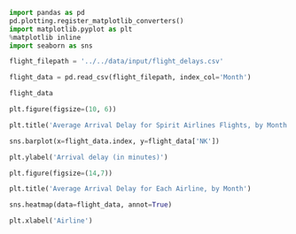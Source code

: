 #+BEGIN_SRC jupyter-python :session py
import pandas as pd
pd.plotting.register_matplotlib_converters()
import matplotlib.pyplot as plt
%matplotlib inline
import seaborn as sns
#+END_SRC

#+RESULTS:

#+BEGIN_SRC jupyter-python :session python
flight_filepath = '../../data/input/flight_delays.csv'

flight_data = pd.read_csv(flight_filepath, index_col='Month')
#+END_SRC

#+RESULTS:

#+BEGIN_SRC jupyter-python :session python
flight_data
#+END_SRC

#+RESULTS:
#+begin_example
             AA        AS         B6        DL         EV         F9  \
Month
1      6.955843 -0.320888   7.347281 -2.043847   8.537497  18.357238
2      7.530204 -0.782923  18.657673  5.614745  10.417236  27.424179
3      6.693587 -0.544731  10.741317  2.077965   6.730101  20.074855
4      4.931778 -3.009003   2.780105  0.083343   4.821253  12.640440
5      5.173878 -1.716398  -0.709019  0.149333   7.724290  13.007554
6      8.191017 -0.220621   5.047155  4.419594  13.952793  19.712951
7      3.870440  0.377408   5.841454  1.204862   6.926421  14.464543
8      3.193907  2.503899   9.280950  0.653114   5.154422   9.175737
9     -1.432732 -1.813800   3.539154 -3.703377   0.851062   0.978460
10    -0.580930 -2.993617   3.676787 -5.011516   2.303760   0.082127
11     0.772630 -1.916516   1.418299 -3.175414   4.415930  11.164527
12     4.149684 -1.846681  13.839290  2.504595   6.685176   9.346221

             HA         MQ         NK         OO         UA        US  \
Month
1      3.512640  18.164974  11.398054  10.889894   6.352729  3.107457
2      6.029967  21.301627  16.474466   9.588895   7.260662  7.114455
3      3.468383  11.018418  10.039118   3.181693   4.892212  3.330787
4      0.011022   5.131228   8.766224   3.223796   4.376092  2.660290
5      0.826426   5.466790  22.397347   4.141162   6.827695  0.681605
6      0.882786   9.639323  35.561501   8.338477  16.932663  5.766296
7      2.001586   3.980289  14.352382   6.790333  10.262551       NaN
8      7.448029   1.896565  20.519018   5.606689   5.014041       NaN
9      3.696915  -2.167268   8.000101   1.530896  -1.794265       NaN
10     0.467074  -3.735054   6.810736   1.750897  -2.456542       NaN
11    -2.719894   0.220061   7.543881   4.925548   0.281064       NaN
12    -1.706475   0.662486  12.733123  10.947612   7.012079       NaN

              VX         WN
Month
1       1.420702   3.389466
2       7.784410   3.501363
3       5.348207   3.263341
4       0.995507   2.996399
5       7.102021   5.680777
6       5.779415  10.743462
7       7.135773  10.504942
8       5.106221   5.532108
9       0.070998  -1.336260
10      2.254278  -0.688851
11      0.116370   0.995684
12     13.498720   6.720893
#+end_example

#+BEGIN_SRC jupyter-python :session python
plt.figure(figsize=(10, 6))

plt.title('Average Arrival Delay for Spirit Airlines Flights, by Month')

sns.barplot(x=flight_data.index, y=flight_data['NK'])

plt.ylabel('Arrival delay (in minutes)')
#+END_SRC

#+RESULTS:
:RESULTS:
: Text(0, 0.5, 'Arrival delay (in minutes)')
[[file:./.ob-jupyter/d1f9c086f7af5b0f751415474b329c7c989d1c4b.png]]
:END:

#+BEGIN_SRC jupyter-python :session python
plt.figure(figsize=(14,7))

plt.title('Average Arrival Delay for Each Airline, by Month')

sns.heatmap(data=flight_data, annot=True)

plt.xlabel('Airline')
#+END_SRC

#+RESULTS:
:RESULTS:
: Text(0.5, 42.0, 'Airline')
[[file:./.ob-jupyter/790ccbc25f0777fba084dfecd758d608023ad8ca.png]]
:END:
